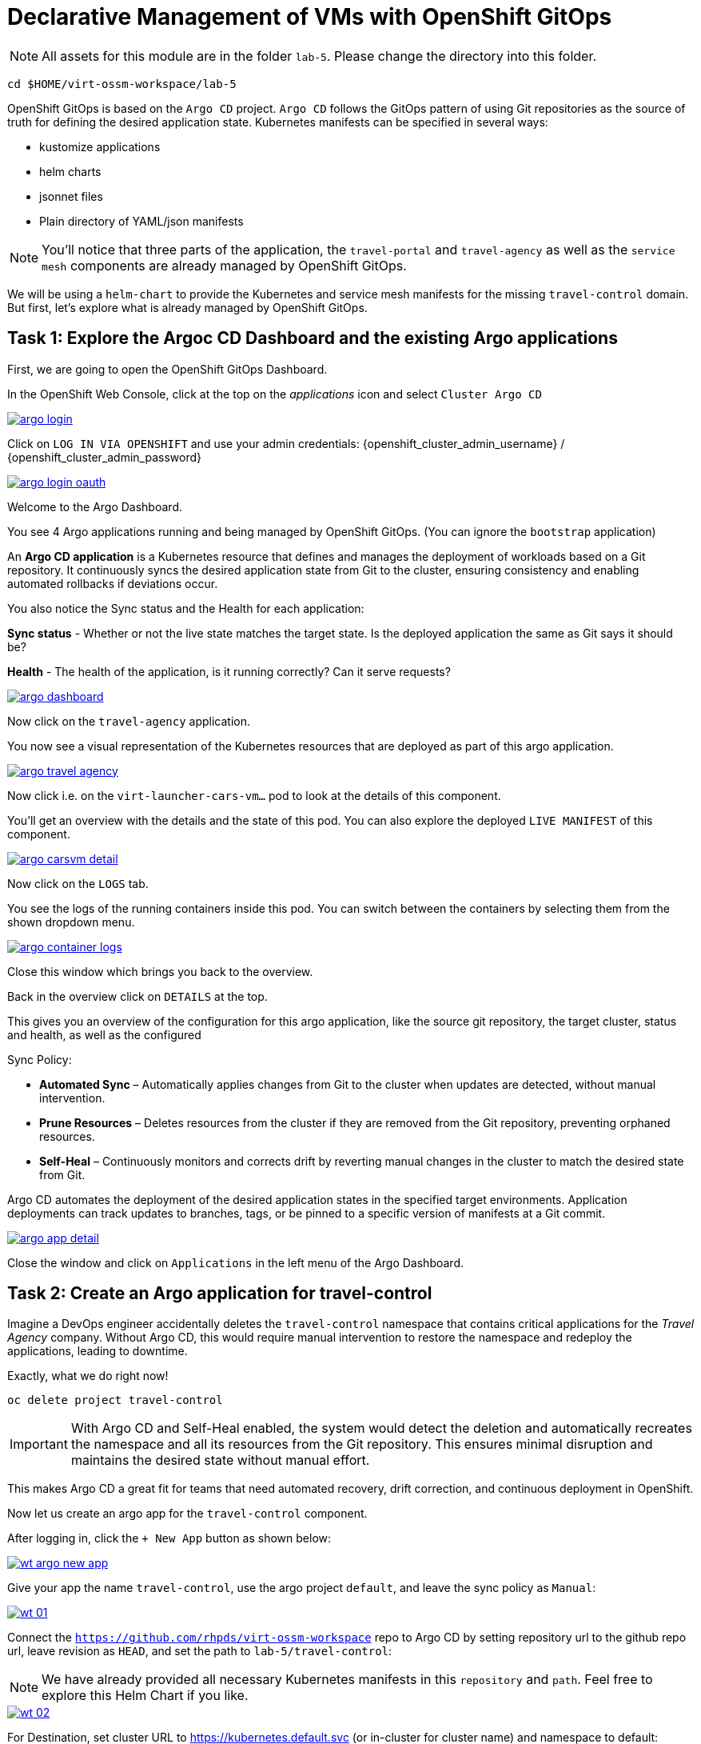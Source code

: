# Declarative Management of VMs with OpenShift GitOps

NOTE: All assets for this module are in the folder `lab-5`. Please change the directory into this folder.

[,sh,subs="attributes",role=execute]
----
cd $HOME/virt-ossm-workspace/lab-5
----

OpenShift GitOps is based on the `Argo CD` project.
`Argo CD` follows the GitOps pattern of using Git repositories as the source of truth for defining the desired application state. Kubernetes manifests can be specified in several ways:

* kustomize applications
* helm charts
* jsonnet files
* Plain directory of YAML/json manifests

NOTE: You'll notice that three parts of the application, the `travel-portal` and `travel-agency` as well as the `service mesh` components are already managed by OpenShift GitOps.

We will be using a `helm-chart` to provide the Kubernetes and service mesh manifests for the missing `travel-control` domain.
But first, let's explore what is already managed by OpenShift GitOps.

## Task 1: Explore the Argoc CD Dashboard and the existing Argo applications

====
First, we are going to open the OpenShift GitOps Dashboard.

In the OpenShift Web Console, click at the top on the _applications_ icon and select `Cluster Argo CD`

image::argo-login.png[link="self",window=_blank]
====

====
Click on `LOG IN VIA OPENSHIFT` and use your admin credentials: {openshift_cluster_admin_username} / {openshift_cluster_admin_password}

image::argo-login-oauth.png[link="self",window=_blank]
====

====
Welcome to the Argo Dashboard.

You see 4 Argo applications running and being managed by OpenShift GitOps. (You can ignore the `bootstrap` application)

An *Argo CD application* is a Kubernetes resource that defines and manages the deployment of workloads based on a Git repository. It continuously syncs the desired application state from Git to the cluster, ensuring consistency and enabling automated rollbacks if deviations occur.

You also notice the Sync status and the Health for each application:

*Sync status* - Whether or not the live state matches the target state. Is the deployed application the same as Git says it should be?

*Health* - The health of the application, is it running correctly? Can it serve requests?

image::argo-dashboard.png[link="self",window=_blank]

Now click on the `travel-agency` application.
====

====
You now see a visual representation of the Kubernetes resources that are deployed as part of this argo application.

image::argo-travel-agency.png[link="self",window=_blank]

Now click i.e. on the `virt-launcher-cars-vm...` pod to look at the details of this component.
====

====
You'll get an overview with the details and the state of this pod. You can also explore the deployed `LIVE MANIFEST` of this component.

image::argo-carsvm-detail.png[link="self",window=_blank]

Now click on the `LOGS` tab.
====

====
You see the logs of the running containers inside
 this pod. You can switch between the containers by selecting them from the shown dropdown menu.

image::argo-container-logs.png[link="self",window=_blank]

Close this window which brings you back to the overview. 
====

====
Back in the overview click on `DETAILS` at the top.

This gives you an overview of the configuration for this argo application, like the source git repository, the target cluster, status and health, as well as the configured  

Sync Policy:

* *Automated Sync* – Automatically applies changes from Git to the cluster when updates are detected, without manual intervention.
* *Prune Resources* – Deletes resources from the cluster if they are removed from the Git repository, preventing orphaned resources.
* *Self-Heal* – Continuously monitors and corrects drift by reverting manual changes in the cluster to match the desired state from Git.

Argo CD automates the deployment of the desired application states in the specified target environments. Application deployments can track updates to branches, tags, or be pinned to a specific version of manifests at a Git commit.

image::argo-app-detail.png[link="self",window=_blank]

Close the window and click on `Applications` in the left menu of the Argo Dashboard.
====

## Task 2: Create an Argo application for travel-control

Imagine a DevOps engineer accidentally deletes the `travel-control` namespace that contains critical applications for the _Travel Agency_ company. Without Argo CD, this would require manual intervention to restore the namespace and redeploy the applications, leading to downtime.

Exactly, what we do right now!

[,sh,subs="attributes",role=execute]
----
oc delete project travel-control
----

IMPORTANT: With Argo CD and Self-Heal enabled, the system would detect the deletion and automatically recreates the namespace and all its resources from the Git repository. This ensures minimal disruption and maintains the desired state without manual effort.

This makes Argo CD a great fit for teams that need automated recovery, drift correction, and continuous deployment in OpenShift.

Now let us create an argo app for the `travel-control` component.

====
After logging in, click the `+ New App` button as shown below:

image::wt-argo-new-app.png[link="self",window=_blank]
====

====
Give your app the name `travel-control`, use the argo project `default`, and leave the sync policy as `Manual`:

image::wt-01.png[link="self",window=_blank]
====

====
Connect the `https://github.com/rhpds/virt-ossm-workspace` repo to Argo CD by setting repository url to the github repo url, leave revision as `HEAD`, and set the path to `lab-5/travel-control`:

NOTE: We have already provided all necessary Kubernetes manifests in this `repository` and `path`. Feel free to explore this Helm Chart if you like. 

image::wt-02.png[link="self",window=_blank]
====

====
For Destination, set cluster URL to https://kubernetes.default.svc (or in-cluster for cluster name) and namespace to default:

image::wt-03.png[link="self",window=_blank]
====

====
After filling out the information above, click Create at the top of the UI to create the `travel-control` application:

image::wt-04.png[300,link="self",window=_blank]
====

====
Once the `travel-control` application is created, you can now view its status:

The application status is initially in OutOfSync state since the application has yet to be deployed, and no Kubernetes resources have been created. To sync (deploy) the application:

On the Applications page, click on Sync button of the `travel-control` application:

A panel will be opened and then, click on Synchronize button.

You can see more details by clicking at the `travel-control` application:

====



## Task 3: Validate Argo CD Self-Healing (delete a VM)